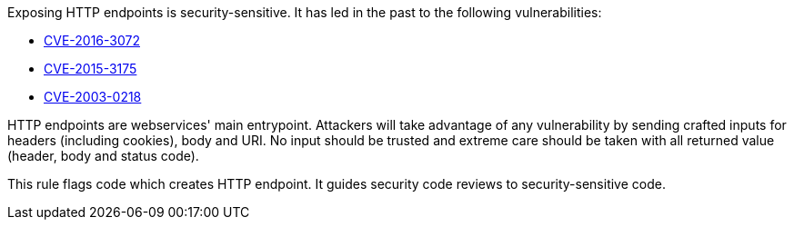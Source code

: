 Exposing HTTP endpoints is security-sensitive. It has led in the past to the following vulnerabilities:

* https://www.cve.org/CVERecord?id=CVE-2016-3072[CVE-2016-3072]
* https://www.cve.org/CVERecord?id=CVE-2015-3175[CVE-2015-3175]
* https://www.cve.org/CVERecord?id=CVE-2003-0218[CVE-2003-0218]

HTTP endpoints are webservices' main entrypoint. Attackers will take advantage of any vulnerability by sending crafted inputs for headers (including cookies), body and URI. No input should be trusted and extreme care should be taken with all returned value (header, body and status code).


This rule flags code which creates HTTP endpoint. It guides security code reviews to security-sensitive code.
